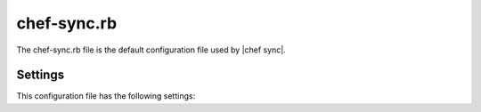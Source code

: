 .. THIS PAGE IS IDENTICAL TO docs.getchef.com/config_rb_chef_sync.html BY DESIGN
.. THIS PAGE IS LOCATED AT THE /server/ PATH.

=====================================================
chef-sync.rb
=====================================================

The chef-sync.rb file is the default configuration file used by |chef sync|.

Settings
==========================================================================

This configuration file has the following settings:

.. list-table::
   :widths: 200 300
   :header-rows: 1
   * - Setting
     - Description
   * - ``bootstrap``
     - Indicates whether an attempt to bootstrap the |chef server| is made. Generally only enabled on systems that have bootstrap enabled via a ``server`` entry. Default value: ``true``.
   * - ``chef_base_path``
     - Default value: ``"/opt/opscode"``.
   * - ``ec_sync_client['dir']``
     - |directory generic| |default_value_recommended| Default value: ``"/var/opt/chef-sync/ec_sync_client"``.
   * - ``ec_sync_client['enable']``
     - |enable service| Default value: ``true``.
   * - ``ec_sync_client['ha']``
     - |use ha| Default value: ``false``.
   * - ``ec_sync_client['log_directory']``
     - |directory logs| |default_value_recommended| Default value: ``"/var/log/opscode/chef-sync/client"``.
   * - ``ec_sync_client['log_rotation']``
     - |log_rotation| Default value: ``{ 'file_maxbytes' => 104857600, 'num_to_keep' => 10 }``
   * - ``ec_sync_client['master']``
     - Default value: ``'https://127.0.0.1'``.
   * - ``ec_sync_client['organizations']``
     - Default value: ``[]``.
   * - ``ec_sync_client['replica']``
     - Default value: ``'https://127.0.0.1'``.
   * - ``ec_sync_client['socket_path']``
     - Default value: ``"/var/opt/chef-sync/ec_sync_client/ec_sync.sock"``.
   * - ``ec_sync_client['sync_key']``
     - Default value: ``'/etc/chef-sync/ec_sync_user.pem'``.
   * - ``ec_sync_client['sync_user']``
     - Default value: ``'ec_sync_user'``.
   * - ``ec_sync_server['auth_skew']``
     - Default value: ``'900'``.
   * - ``ec_sync_server['db_pool_size']``
     - |db_pool_size| Default value: ``10``.
   * - ``ec_sync_server['dir']``
     - |directory generic| |default_value_recommended| Default value: ``"/var/opt/chef-sync/ec_sync_server"``.
   * - ``ec_sync_server['enable']``
     - |enable service| Default value: ``true``.
   * - ``ec_sync_server['ha']``
     - |use ha| Default value: ``false``.
   * - ``ec_sync_server['listen']``
     - |ip_address service| Default value: ``'127.0.0.1'``.
   * - ``ec_sync_server['log_directory']``
     - |directory logs| |default_value_recommended| Default value: ``"/var/log/opscode/chef-sync/server"``.
   * - ``ec_sync_server['log_rotation']``
     - |log_rotation| Default value: ``{ 'file_maxbytes' => 104857600, 'num_to_keep' => 10 }``
   * - ``ec_sync_server['port']``
     - |port service| Default value: ``9996``.
   * - ``ec_sync_server['vip']``
     - |ip_address virtual| Default value: ``'127.0.0.1'``.
   * - ``install_path']``
     - Default value: ``"/opt/chef-sync"``.
   * - ``master``
     - Use to specify the root URL for the master |chef server|.
   * - ``name``
     - Default value: ``'sync'``.
   * - ``organization``
     - An array that specifies the source and destination organization pairs for synchronization.
   * - ``replica``
     - Use to specify the root URL for the replica |chef server|.
   * - ``role``
     - Use to specify if ``chef-sync`` is installed as a master |chef server|, a replica |chef server|, or both. Possible values: ``:master``, ``:master_and_replica``, ``:replica``. Default value: ``:replica``.
   * - ``user['home']``
     - The home directory for the user under which |chef server| services run. Default value: ``/opt/opscode/embedded``.
   * - ``user['shell']``
     - The shell for the user under which |chef server| services run. Default value: ``/bin/sh``.
   * - ``user['username']``
     - The user name under which |chef server| services run. Default value: ``opscode``.